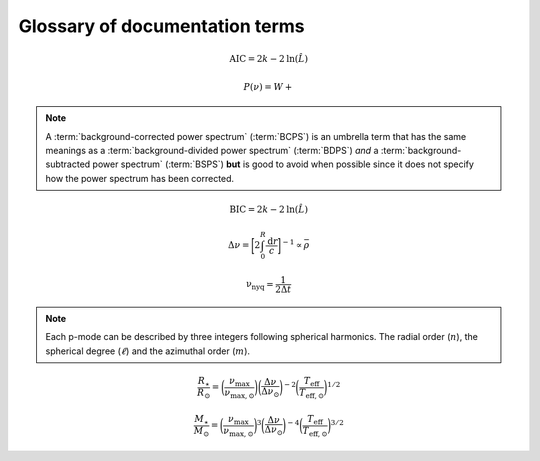 *******************************
Glossary of documentation terms
*******************************

.. glossary::

    AIC
    Akaike Information Criterion
        a common metric for model selection that prevents overfitting of data by penalizing
        models with higher numbers of parameters (:math:`k`)
         * **definition:**
        
.. math::

    \mathrm{AIC} = 2k - 2\mathrm{ln}(\hat{L})
    
.. glossary::
    
    asteroseismology
        the study of oscillations in stars
    
    ACF
    autocorrelation function
        in this context it is a small range of frequencies in the power spectrum surrounding the 
        solar-like oscillations, then the power array is correlated (or convolved) with a copy of
        the power array. This is a helpful diagnostic tool for quantitatively confirming the 
        p-mode oscillations, since they have regular spacings in the frequency domain and therefore
        should create strong peaks at integer and half integer harmonics of :math:`\Delta\nu`
    
    background
        this basically means any other noise structures present in the power spectrum that are *not* 
        due to solar-like oscillations. This is traditionally parametrized as:


.. math::

    P(\nu) = W + \frac{}{}


.. glossary::

    BCPS
    background-corrected power spectrum
        the power spectrum after removing the best-fit stellar background model. In general, this step
        removes any slopes in power spectra due to correlated red-noise properties


.. note::

    A :term:`background-corrected power spectrum` (:term:`BCPS`) is an umbrella term that has the same 
    meanings as a :term:`background-divided power spectrum` (:term:`BDPS`) *and* a 
    :term:`background-subtracted power spectrum` (:term:`BSPS`) **but** is good to avoid when possible 
    since it does not specify how the power spectrum has been corrected.


.. glossary::

    BDPS
    background-divided power spectrum
        the power spectrum divided by the best-fit stellar background model. Using this method for data 
        analysis is great for first detecting and identifying any solar-like oscillations since it will
        make the power excess due to stellar oscillations appear higher signal-to-noise
    
    BSPS
    background-subtracted power spectrum
        the best-fit stellar background model is subtracted from the power spectrum. While this method
        appears to give a lower signal-to-noise detection, the amplitudes measured through this analysis
        are physically-motivated and correct (i.e. can be compared with other literature values)
    
    BIC
    Bayesian Information Criterion
        a common metric for model selection
         * **definition:**


.. math::

    \mathrm{BIC} = 2k - 2\mathrm{ln}(\hat{L})


.. glossary::

    critically-sampled power spectrum
        sfdklja
        
    ED
    echelle diagram
        a diagnostic tool to confirm that :term:`dnu` is correct. This is done by folding the power spectrum (:term:`FPS`)
        using :term:`dnu` (you can think of it as the PS modulo the spacing), and if the :term:`large frequency separation`
        is correct, the different oscillation modes will form straight ridges. **Fun fact:** the word 'echelle' is French 
        for ladder
        
    FFT
    fast fourier transform
        a method used in signal analysis to determine the most dominant periodicities present in a :term:`light curve`
    
    FPS
    folded power spectrum
        the power spectrum folded (or stacked) at some frequency, which is typically done with the :term:`large frequency separation`
        to construct an :term:`echelle diagram`

    numax
    frequency of maximum power
        the frequency corresponding to maximum power, which is roughly the center of the Gaussian-like envelope of oscillations
         * **variable:** :math:`\nu_{\mathrm{max}}`
         * **units:** :math:`\rm \mu Hz`
    
        scales with evolutionary state, logg, acoustic cutoff
        
    frequency resolution
        the resolution of a :term:`power spectrum` is set by the total length (i.e. time) of the time series
        
    FWHM
    full-width half maximum
        for a Gaussian-like distribution, the full-width at half maximum (or full-width half max) is
        approximately equal to :math:`\pm 1\sigma`

    global properties
        in asteroseismology, the global asteroseismic parameters or properties refer to :math:`\nu_{\mathrm{max}}` 
        (:term:`numax`) and :math:`\Delta\nu` (:term:`dnu`) 
        
    granulation
        the smallest (i.e. quickest) scale of convective processes
        
    Harvey component
    Harvey model
        named after the person who first person who discovered the relation -- and found it did a good 
        job characterizing granulation amplitudes and time scales in the Sun
        
    *Kepler* artefact
        *Kepler* short-cadence artefact in the power spectrum from a short-cadence light curve 
        occurring at the nyquist frequency for long-cadence (i.e. ~270muHz)

    *Kepler* legacy sample
        a sample of well-studied *Kepler* stars exhibiting solar-like oscillations (cite Lund+2014)
        
    dnu
    large frequency separation
        the so-called large frequency separation is the inverse of twice the sound travel time between
        the center of the star and the surface. Even more generally, this is the comb pattern or regular 
        spacing observed for solar-like oscillations. It is exactly equal to the frequency spacing between 
        modes with the same :term:`spherical degree` and consecutive :term:`radial order`s.
         * **variable:** :math:`\Delta\nu`
         * **units:** :math:`\rm \mu Hz`
         * **definition:**
  
.. math::
 
    \Delta\nu = \bigg[2 \int_{0}^{R} \frac{\mathrm{d}r}{c}\bigg]^{-1} \propto \bar{\rho}
 
.. glossary::
        
    light curve
        the measure of an object's brightness with time
        
    mesogranulation
        the intermediate scale of convection
        
    mixed modes
        in special circumstances, pressure (or p-) modes couple with gravity (or g-) modes and make 
        the spectrum of a solar-like oscillator much more difficult to interpret -- in particular,
        for measuring the :term:`large frequency separation`
    
    notching
        a process
        
    nyquist frequency
        the highest frequency that can be sampled, which is set by the cadence of (or time between) 
        observations
         * **variable:** :math:`\rm \nu_{nyq}`
         * **units:** :math:`\rm \mu Hz`
         * **definition:**
         
.. math::

    \mathrm{\nu_{nyq}} = \frac{1}{2 \Delta t}
    
.. glossary::
    
    oversampled power spectrum
        if the resolution of the power spectrum is greater than 1/T

    p-mode oscillations
    solar-like oscillations
        implied in the name, these oscillations are driven by the same mechanism as that observed in the Sun, which is
        due to turbulent, near-surface convection. They are also sometimes referred to as **p-mode oscillations**, after the
        pressure-driven (or acoustic sound) waves that are resonating in the stellar cavity.
        
.. note::

    Each p-mode can be described by three integers following spherical harmonics. The radial order (:math:`n`), the spherical
    degree (:math:`\ell`) and the azimuthal order (:math:`m`).
    
.. glossary::
    
    PSD
    power spectral density
        when the power of a frequency spectrum is normalized s.t. it satisfies Parseval's theorem (which is just a fancy way of 
        saying that the fourier transform is unitary)
         * **unit:** :math:`\rm ppm^{2} \,\, \mu Hz^{-1}`
    
    PS
    power spectrum
        any object that varies in time also has a corresponding frequency (or power) spectrum, which here, is computed by taking 
        the fourier transform of the :term:`light curve`.
        
    radial order
        the radial order is the number of nodal shells of the standing wave. in asteroseismology, the radial order (:math:`n`) 
        is the number of nodes from the surface to the center of the star. For solar-like oscillators, modes are typically 
        characterized by high radial orders and low spherical degree. In the Sun, the modes with the highest amplitudes have
        radial orders :math:`n\sim`19-22`. By definition, modes of the same spherical degree and 
        consecutive radial orders are separated by :term:`dnu`.
         * **variable:** :math:`n`
        
    scaling relations
        these empirical relations are typically scaled with respect to the Sun, since it is the star we know best. These
        are used in many aspects of asteroseismology, but the most common use is to derive fundamental stellar parameters
        mass and radius given the effective temperature of the star and its :term:`global properties`:
        
.. math::

    \frac{R_{\star}}{R_{\odot}} = \bigg( \frac{\nu_{\mathrm{max}}}{\nu_{\mathrm{max,\odot}}} \bigg) \bigg( \frac{\Delta\nu}{\Delta\nu_{\odot}} \bigg)^{-2} \bigg( \frac{T_{\mathrm{eff}}}{T_{\mathrm{eff,\odot}}} \bigg)^{1/2}
    
.. math::

    \frac{M_{\star}}{M_{\odot}} = \bigg( \frac{\nu_{\mathrm{max}}}{\nu_{\mathrm{max,\odot}}} \bigg)^{3} \bigg( \frac{\Delta\nu}{\Delta\nu_{\odot}} \bigg)^{-4} \bigg( \frac{T_{\mathrm{eff}}}{T_{\mathrm{eff,\odot}}} \bigg)^{3/2}
    
.. glossary::
        
    spherical degree
        in asteroseismology, the spherical degree (:math:`\ell`) is the number of oscillation modes on the surface of
        the star. For unresolved asteroseismology, this is typically very low order degrees and has only been possible
        up to a spherical degree of :math:`\ell = 3`
         * **variable:** :math:`\ell`

    ``SYD``
        the well-known IDL-based asteroseismic pipeline created by Dan Huber during his PhD in Sydney (hence SYD). ``SYD``
        has been extensively tested and benchmarked to other closed-source asteroseismic tools on *Kepler* stars.
        
    whitening
        a process to remove undesired artefacts or effects present in a power spectrum by taking that frequency region 
        and replacing it with white noise. This is typically done for subiants with :term:`mixed modes` in order to better 
        estimate :term:`dnu`. This can also help mitigate the short-cadence :term:`Kepler artefact`.
